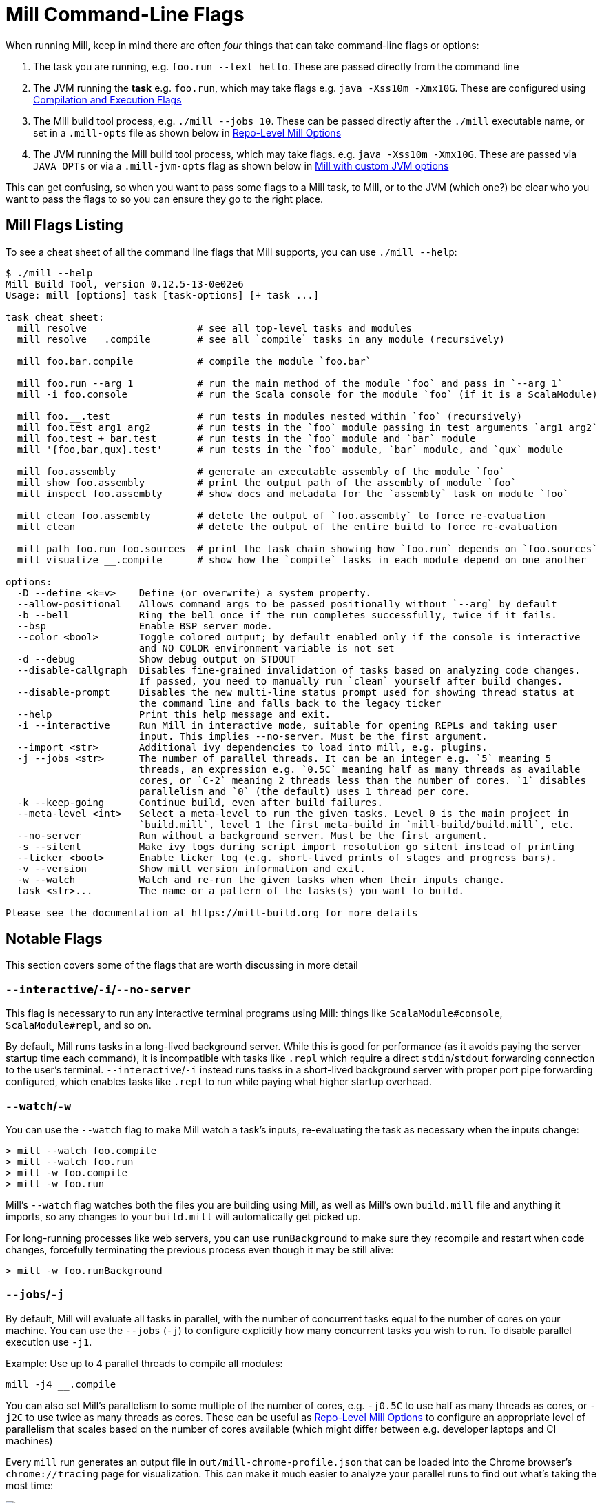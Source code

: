 = Mill Command-Line Flags

When running Mill, keep in mind there are often _four_ things that can take command-line
flags or options:

1. The task you are running, e.g. `foo.run --text hello`. These are passed directly from the
   command line

2. The JVM running the *task* e.g. `foo.run`, which may take flags e.g. `java -Xss10m -Xmx10G`.
   These are configured using xref:javalib/module-config.adoc#_compilation_execution_flags[Compilation and Execution Flags]

3. The Mill build tool process, e.g. `./mill --jobs 10`. These can be passed directly after the
   `./mill` executable name, or set in a `.mill-opts` file as shown below in
   xref:#_repo_level_mill_options[Repo-Level Mill Options]

4. The JVM running the Mill build tool process, which may take flags. e.g.
   `java -Xss10m -Xmx10G`. These are passed via `JAVA_OPTs` or via a `.mill-jvm-opts` flag
   as shown below in xref:#_running_mill_with_custom_jvm_options[Mill with custom JVM options]

This can get confusing, so when you want to pass some flags to a Mill task, to Mill, or to
the JVM (which one?) be clear who you want to pass the flags to so you can ensure they go
to the right place.

== Mill Flags Listing

To see a cheat sheet of all the command line flags that Mill supports, you can use `./mill --help`:

[source]
----
$ ./mill --help
Mill Build Tool, version 0.12.5-13-0e02e6
Usage: mill [options] task [task-options] [+ task ...]

task cheat sheet:
  mill resolve _                 # see all top-level tasks and modules
  mill resolve __.compile        # see all `compile` tasks in any module (recursively)

  mill foo.bar.compile           # compile the module `foo.bar`

  mill foo.run --arg 1           # run the main method of the module `foo` and pass in `--arg 1`
  mill -i foo.console            # run the Scala console for the module `foo` (if it is a ScalaModule)

  mill foo.__.test               # run tests in modules nested within `foo` (recursively)
  mill foo.test arg1 arg2        # run tests in the `foo` module passing in test arguments `arg1 arg2`
  mill foo.test + bar.test       # run tests in the `foo` module and `bar` module
  mill '{foo,bar,qux}.test'      # run tests in the `foo` module, `bar` module, and `qux` module

  mill foo.assembly              # generate an executable assembly of the module `foo`
  mill show foo.assembly         # print the output path of the assembly of module `foo`
  mill inspect foo.assembly      # show docs and metadata for the `assembly` task on module `foo`

  mill clean foo.assembly        # delete the output of `foo.assembly` to force re-evaluation
  mill clean                     # delete the output of the entire build to force re-evaluation

  mill path foo.run foo.sources  # print the task chain showing how `foo.run` depends on `foo.sources`
  mill visualize __.compile      # show how the `compile` tasks in each module depend on one another

options:
  -D --define <k=v>    Define (or overwrite) a system property.
  --allow-positional   Allows command args to be passed positionally without `--arg` by default
  -b --bell            Ring the bell once if the run completes successfully, twice if it fails.
  --bsp                Enable BSP server mode.
  --color <bool>       Toggle colored output; by default enabled only if the console is interactive
                       and NO_COLOR environment variable is not set
  -d --debug           Show debug output on STDOUT
  --disable-callgraph  Disables fine-grained invalidation of tasks based on analyzing code changes.
                       If passed, you need to manually run `clean` yourself after build changes.
  --disable-prompt     Disables the new multi-line status prompt used for showing thread status at
                       the command line and falls back to the legacy ticker
  --help               Print this help message and exit.
  -i --interactive     Run Mill in interactive mode, suitable for opening REPLs and taking user
                       input. This implies --no-server. Must be the first argument.
  --import <str>       Additional ivy dependencies to load into mill, e.g. plugins.
  -j --jobs <str>      The number of parallel threads. It can be an integer e.g. `5` meaning 5
                       threads, an expression e.g. `0.5C` meaning half as many threads as available
                       cores, or `C-2` meaning 2 threads less than the number of cores. `1` disables
                       parallelism and `0` (the default) uses 1 thread per core.
  -k --keep-going      Continue build, even after build failures.
  --meta-level <int>   Select a meta-level to run the given tasks. Level 0 is the main project in
                       `build.mill`, level 1 the first meta-build in `mill-build/build.mill`, etc.
  --no-server          Run without a background server. Must be the first argument.
  -s --silent          Make ivy logs during script import resolution go silent instead of printing
  --ticker <bool>      Enable ticker log (e.g. short-lived prints of stages and progress bars).
  -v --version         Show mill version information and exit.
  -w --watch           Watch and re-run the given tasks when when their inputs change.
  task <str>...        The name or a pattern of the tasks(s) you want to build.

Please see the documentation at https://mill-build.org for more details
----

== Notable Flags

This section covers some of the flags that are worth discussing in more detail

=== `--interactive`/`-i`/`--no-server`

This flag is necessary to run any interactive terminal programs using Mill: things like
`ScalaModule#console`, `ScalaModule#repl`, and so on.

By default, Mill runs tasks in a long-lived background server. While this is good for
performance (as it avoids paying the server startup time each command), it is incompatible
with tasks like `.repl` which require a direct `stdin`/`stdout` forwarding connection to
the user's terminal. `--interactive`/`-i` instead runs tasks in a short-lived background
server with proper port pipe forwarding configured, which enables tasks like `.repl` to run
while paying what higher startup overhead.



=== `--watch`/`-w`

You can use the `--watch` flag to make Mill watch a task's inputs,
re-evaluating the task as necessary when the inputs
change:

[source,bash]
----
> mill --watch foo.compile
> mill --watch foo.run
> mill -w foo.compile
> mill -w foo.run
----

Mill's `--watch` flag watches both the files you are building using Mill, as
well as Mill's own `build.mill` file and anything it imports, so any changes to
your `build.mill` will automatically get picked up.

For long-running processes like web servers, you can use `runBackground` to make sure they recompile and restart when code changes,
forcefully terminating the previous process even though it may be still alive:

[source,bash]
----
> mill -w foo.runBackground
----


=== `--jobs`/`-j`

By default, Mill will evaluate all tasks in parallel, with the number of concurrent
tasks equal to the number of cores on your machine. You can use the `--jobs` (`-j`) to configure
explicitly how many concurrent tasks you wish to run. To disable parallel execution use `-j1`.

Example: Use up to 4 parallel threads to compile all modules:

[source,bash]
----
mill -j4 __.compile
----

You can also set Mill's parallelism to some multiple of the number of cores, e.g.
`-j0.5C` to use half as many threads as cores, or `-j2C` to use twice as many threads as cores.
These can be useful as xref:_repo_level_mill_options[] to configure an appropriate level
of parallelism that scales based on the number of cores available (which might differ
between e.g. developer laptops and CI machines)

Every `mill` run generates an output file in `out/mill-chrome-profile.json` that can be
loaded into the Chrome browser's `chrome://tracing` page for visualization.
This can make it much easier to analyze your parallel runs to find out what's
taking the most time:

image::basic/ChromeTracing.png[ChromeTracing.png]

Note that the maximal possible parallelism depends both on the number of cores
available as well as the task and module structure of your project, as tasks that
depend on one another other cannot be processed in parallel


[#_repo_level_mill_options]
== Repo-Level Mill Options

Mill supports the `.mill-opts` file for passing a default set of command line
options to Mill itself.For example, if your project's tasks are CPU heavy, you
may want everyone using your project to run only 0.5 concurrent tasks per CPU.This
can be done by setting `.mill-opts` to:

_.mill-opts_

[source]
----
--jobs=0.5C
----

The file name `.mill-opts` can be overridden via the `MILL_OPTS_PATH` environment variable.
You can also pass in flags like `--jobs=10` explicitly to override the value passed in
`.mill-opts`.

NOTE: `.mill-jvm-opts` is for passing JVM options to the JVM running Mill,
and `.mill-opts` is for passing options to Mill itself.If you want to pass JVM options
to the project that Mill is building and running, see the section on
xref:javalib/module-config.adoc#_compilation_execution_flags[Compilation and Execution Flags].

[#_running_mill_with_custom_jvm_options]
== Running Mill with custom JVM options

It's possible to pass JVM options to the Mill launcher.To do this you can either set
the `JAVA_OPTS` environment variable, or create a `.mill-jvm-opts` file in your project's
root that contains JVM options one per line.

For example, if your build requires a lot of memory and bigger stack size, you could run

[source,bash]
----
> JAVA_OPTS='-Xss10m -Xmx10G' ./mill __.compile
----

Or you could create a `.mill-jvm-opts`:

_.mill-jvm-opts_

[source]
----
-Xss10m
-Xmx10G
----

Note that `.mill-jvm-opts` requires each CLI token to be on a separate line, so
`-Xss10m -Xmx10G` on a single line is not allowed (as it would pass `"-Xss10m -Xmx10G"`
as a single token and fail argument parsing)

`.mill-jvm-opts` also supports environment variable interpolation, e.g.

_.mill-jvm-opts_

[source]
----
# PWD on mac/linux
-Dmy.jvm.property=${PWD}
----

Missing environment variables are
converted to the empty string.

The file name `.mill-jvm-opts` can be overridden via the `MILL_JVM_OPTS_PATH` environment
variable.

